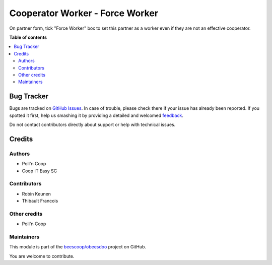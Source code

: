 ================================
Cooperator Worker - Force Worker
================================

.. !!!!!!!!!!!!!!!!!!!!!!!!!!!!!!!!!!!!!!!!!!!!!!!!!!!!
   !! This file is generated by oca-gen-addon-readme !!
   !! changes will be overwritten.                   !!
   !!!!!!!!!!!!!!!!!!!!!!!!!!!!!!!!!!!!!!!!!!!!!!!!!!!!

.. |badge1| image:: https://img.shields.io/badge/maturity-Beta-yellow.png
    :target: https://odoo-community.org/page/development-status
    :alt: Beta
.. |badge2| image:: https://img.shields.io/badge/licence-AGPL--3-blue.png
    :target: http://www.gnu.org/licenses/agpl-3.0-standalone.html
    :alt: License: AGPL-3
.. |badge3| image:: https://img.shields.io/badge/github-beescoop%2Fobeesdoo-lightgray.png?logo=github
    :target: https://github.com/beescoop/obeesdoo/tree/12.0/cooperator_worker_force
    :alt: beescoop/obeesdoo

|badge1| |badge2| |badge3| 

On partner form, tick "Force Worker" box to set this partner
as a worker even if they are not an effective cooperator.

**Table of contents**

.. contents::
   :local:

Bug Tracker
===========

Bugs are tracked on `GitHub Issues <https://github.com/beescoop/obeesdoo/issues>`_.
In case of trouble, please check there if your issue has already been reported.
If you spotted it first, help us smashing it by providing a detailed and welcomed
`feedback <https://github.com/beescoop/obeesdoo/issues/new?body=module:%20cooperator_worker_force%0Aversion:%2012.0%0A%0A**Steps%20to%20reproduce**%0A-%20...%0A%0A**Current%20behavior**%0A%0A**Expected%20behavior**>`_.

Do not contact contributors directly about support or help with technical issues.

Credits
=======

Authors
~~~~~~~

* Poll'n Coop
* Coop IT Easy SC

Contributors
~~~~~~~~~~~~

* Robin Keunen
* Thibault Francois

Other credits
~~~~~~~~~~~~~

* Poll'n Coop

Maintainers
~~~~~~~~~~~

This module is part of the `beescoop/obeesdoo <https://github.com/beescoop/obeesdoo/tree/12.0/cooperator_worker_force>`_ project on GitHub.

You are welcome to contribute.
